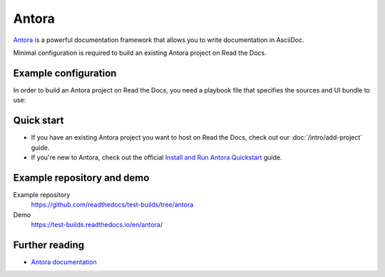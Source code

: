
Antora
======

.. meta::
   :description lang=en: Hosting Antora documentation on Read the Docs.

`Antora`_ is a powerful documentation framework that allows you to write documentation in AsciiDoc.

Minimal configuration is required to build an existing Antora project on Read the Docs.

.. code-block:: yaml
   :caption: .readthedocs.yaml

    version: 2

    build:
        os: ubuntu-22.04
        tools:
            nodejs: "20"
        commands:
            - npm i -g -D -E antora
            - antora -v
            - antora --fetch antora-playbook.yml --to-dir $READTHEDOCS_OUTPUT/html

.. _Antora: https://antora.org/

Example configuration
---------------------

In order to build an Antora project on Read the Docs,
you need a playbook file that specifies the sources and UI bundle to use:

.. code-block:: yaml
   :caption: antora-playbook.yml

   site:
     title: Antora Demo site on Read the Docs
     start_page: component-b::index.adoc

   content:
     sources:
     - url: https://gitlab.com/antora/demo/demo-component-a.git
       branches: HEAD
     - url: https://gitlab.com/antora/demo/demo-component-b.git
       branches: [v2.0, v1.0]
       start_path: docs

   ui:
     bundle:
       url: https://gitlab.com/antora/antora-ui-default/-/jobs/artifacts/HEAD/raw/build/ui-bundle.zip?job=bundle-stable
       snapshot: true

Quick start
-----------

- If you have an existing Antora project you want to host on Read the Docs, check out our :doc:`/intro/add-project` guide.

- If you're new to Antora, check out the official `Install and Run Antora Quickstart`_ guide.

.. _Install and Run Antora Quickstart: https://docs.antora.org/antora/latest/install-and-run-quickstart/

Example repository and demo
---------------------------

Example repository
    https://github.com/readthedocs/test-builds/tree/antora

Demo
    https://test-builds.readthedocs.io/en/antora/

Further reading
---------------

* `Antora documentation`_

.. _Antora documentation: https://docs.antora.org
